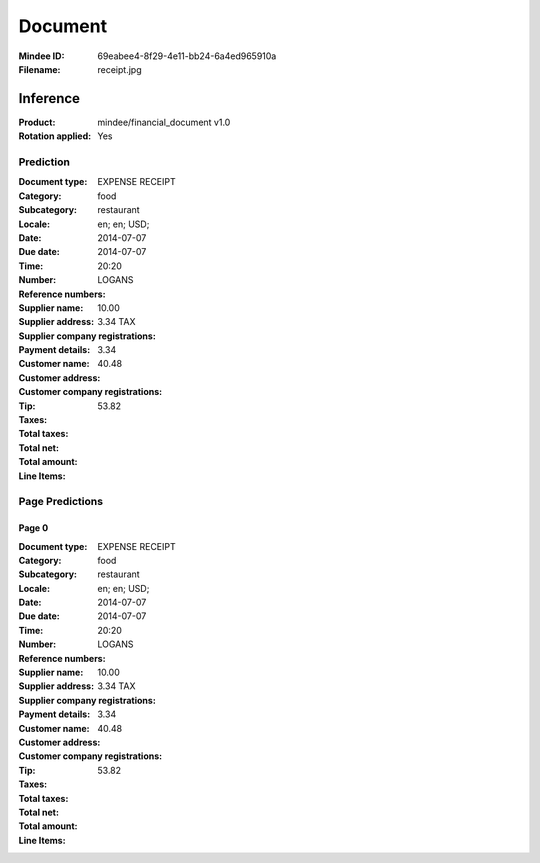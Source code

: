 ########
Document
########
:Mindee ID: 69eabee4-8f29-4e11-bb24-6a4ed965910a
:Filename: receipt.jpg

Inference
#########
:Product: mindee/financial_document v1.0
:Rotation applied: Yes

Prediction
==========
:Document type: EXPENSE RECEIPT
:Category: food
:Subcategory: restaurant
:Locale: en; en; USD;
:Date: 2014-07-07
:Due date: 2014-07-07
:Time: 20:20
:Number:
:Reference numbers:
:Supplier name: LOGANS
:Supplier address:
:Supplier company registrations:
:Payment details:
:Customer name:
:Customer address:
:Customer company registrations:
:Tip: 10.00
:Taxes: 3.34 TAX
:Total taxes: 3.34
:Total net: 40.48
:Total amount: 53.82

:Line Items:

Page Predictions
================

Page 0
------
:Document type: EXPENSE RECEIPT
:Category: food
:Subcategory: restaurant
:Locale: en; en; USD;
:Date: 2014-07-07
:Due date: 2014-07-07
:Time: 20:20
:Number:
:Reference numbers:
:Supplier name: LOGANS
:Supplier address:
:Supplier company registrations:
:Payment details:
:Customer name:
:Customer address:
:Customer company registrations:
:Tip: 10.00
:Taxes: 3.34 TAX
:Total taxes: 3.34
:Total net: 40.48
:Total amount: 53.82

:Line Items:
